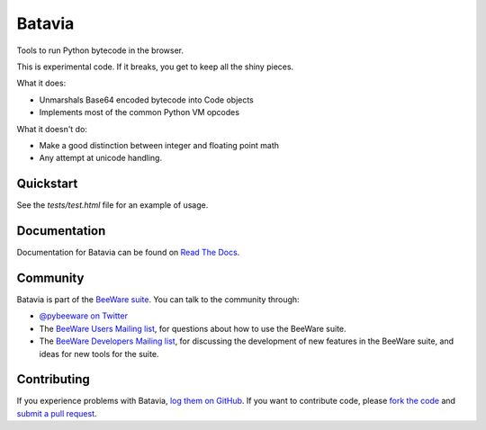Batavia
=======

Tools to run Python bytecode in the browser.

This is experimental code. If it breaks, you get to keep all the shiny pieces.

What it does:

* Unmarshals Base64 encoded bytecode into Code objects

* Implements most of the common Python VM opcodes

What it doesn't do:

* Make a good distinction between integer and floating point math

* Any attempt at unicode handling.

Quickstart
----------

See the `tests/test.html` file for an example of usage.

Documentation
-------------

Documentation for Batavia can be found on `Read The Docs`_.

Community
---------

Batavia is part of the `BeeWare suite`_. You can talk to the community through:

* `@pybeeware on Twitter`_

* The `BeeWare Users Mailing list`_, for questions about how to use the BeeWare suite.

* The `BeeWare Developers Mailing list`_, for discussing the development of new features in the BeeWare suite, and ideas for new tools for the suite.

Contributing
------------

If you experience problems with Batavia, `log them on GitHub`_. If you
want to contribute code, please `fork the code`_ and `submit a pull request`_.

.. _BeeWare suite: http://pybee.org
.. _Read The Docs: http://batavia.readthedocs.org
.. _@pybeeware on Twitter: https://twitter.com/pybeeware
.. _BeeWare Users Mailing list: https://groups.google.com/forum/#!forum/beeware-users
.. _BeeWare Developers Mailing list: https://groups.google.com/forum/#!forum/beeware-developers
.. _log them on Github: https://github.com/pybee/batavia/issues
.. _fork the code: https://github.com/pybee/batavia
.. _submit a pull request: https://github.com/pybee/batavia/pulls

